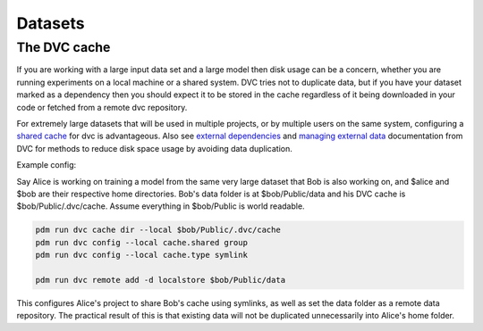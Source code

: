 Datasets
========

The DVC cache
-------------

If you are working with a large input data set and a large model then disk usage can be a concern,
whether you are running experiments on a local machine or a shared system.  DVC tries not to duplicate
data, but if you have your dataset marked as a dependency then you should expect it to be stored in the
cache regardless of it being downloaded in your code or fetched from a remote dvc repository.

For extremely large datasets that will be used in multiple projects, or by multiple users on the same
system, configuring a `shared cache <https://dvc.org/doc/user-guide/large-dataset-optimization>`_ for dvc is advantageous.
Also see `external dependencies <https://dvc.org/doc/user-guide/external-dependencies>`_ and 
`managing external data <https://dvc.org/doc/user-guide/managing-external-data>`_ documentation from DVC
for methods to reduce disk space usage by avoiding data duplication.

Example config:

Say Alice is working on training a model from the same very large dataset that Bob is also working on, and $alice and $bob
are their respective home directories.  Bob's data folder is at $bob/Public/data and his DVC cache is $bob/Public/.dvc/cache.
Assume everything in $bob/Public is world readable.

.. code-block::

    pdm run dvc cache dir --local $bob/Public/.dvc/cache
    pdm run dvc config --local cache.shared group
    pdm run dvc config --local cache.type symlink

    pdm run dvc remote add -d localstore $bob/Public/data

This configures Alice's project to share Bob's cache using symlinks, as well as set the data folder as a remote
data repository.  The practical result of this is that existing data will not be duplicated unnecessarily
into Alice's home folder.